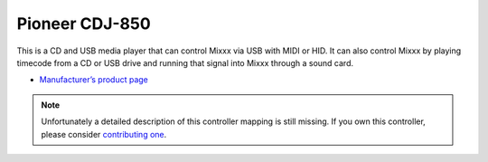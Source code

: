 Pioneer CDJ-850
===============

This is a CD and USB media player that can control Mixxx via USB with
MIDI or HID. It can also control Mixxx by playing timecode from a CD or
USB drive and running that signal into Mixxx through a sound card.

-  `Manufacturer’s product page <https://www.pioneerdj.com/product/player/cdj-850/black/overview/>`__

.. versionadded:: 1.10
   Support for :term:`MIDI` mode.
.. versionadded:: 1.11
   Support for :term:`HID` mode.

.. note::
   Unfortunately a detailed description of this controller mapping is still missing.
   If you own this controller, please consider
   `contributing one <https://github.com/mixxxdj/mixxx/wiki/Contributing-Mappings#user-content-documenting-the-mapping>`__.
